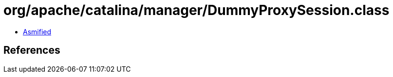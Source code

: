 = org/apache/catalina/manager/DummyProxySession.class

 - link:DummyProxySession-asmified.java[Asmified]

== References

